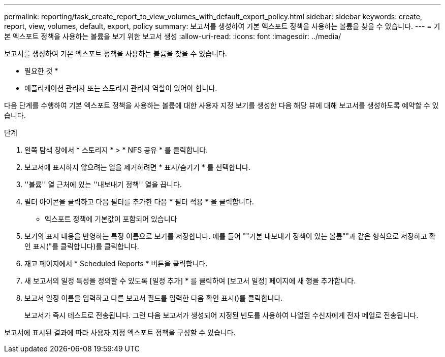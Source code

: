---
permalink: reporting/task_create_report_to_view_volumes_with_default_export_policy.html 
sidebar: sidebar 
keywords: create, report, view, volumes, default, export, policy 
summary: 보고서를 생성하여 기본 엑스포트 정책을 사용하는 볼륨을 찾을 수 있습니다. 
---
= 기본 엑스포트 정책을 사용하는 볼륨을 보기 위한 보고서 생성
:allow-uri-read: 
:icons: font
:imagesdir: ../media/


[role="lead"]
보고서를 생성하여 기본 엑스포트 정책을 사용하는 볼륨을 찾을 수 있습니다.

* 필요한 것 *

* 애플리케이션 관리자 또는 스토리지 관리자 역할이 있어야 합니다.


다음 단계를 수행하여 기본 엑스포트 정책을 사용하는 볼륨에 대한 사용자 지정 보기를 생성한 다음 해당 뷰에 대해 보고서를 생성하도록 예약할 수 있습니다.

.단계
. 왼쪽 탐색 창에서 * 스토리지 * > * NFS 공유 * 를 클릭합니다.
. 보고서에 표시하지 않으려는 열을 제거하려면 * 표시/숨기기 * 를 선택합니다.
. ''볼륨'' 열 근처에 있는 ''내보내기 정책'' 열을 끕니다.
. 필터 아이콘을 클릭하고 다음 필터를 추가한 다음 * 필터 적용 * 을 클릭합니다.
+
** 엑스포트 정책에 기본값이 포함되어 있습니다


. 보기의 표시 내용을 반영하는 특정 이름으로 보기를 저장합니다. 예를 들어 ""기본 내보내기 정책이 있는 볼륨""과 같은 형식으로 저장하고 확인 표시("를 클릭합니다image:../media/blue_check.gif[""])를 클릭합니다.
. 재고 페이지에서 * Scheduled Reports * 버튼을 클릭합니다.
. 새 보고서의 일정 특성을 정의할 수 있도록 [일정 추가] * 를 클릭하여 [보고서 일정] 페이지에 새 행을 추가합니다.
. 보고서 일정 이름을 입력하고 다른 보고서 필드를 입력한 다음 확인 표시(image:../media/blue_check.gif[""])를 클릭합니다.
+
보고서가 즉시 테스트로 전송됩니다. 그런 다음 보고서가 생성되어 지정된 빈도를 사용하여 나열된 수신자에게 전자 메일로 전송됩니다.



보고서에 표시된 결과에 따라 사용자 지정 엑스포트 정책을 구성할 수 있습니다.
